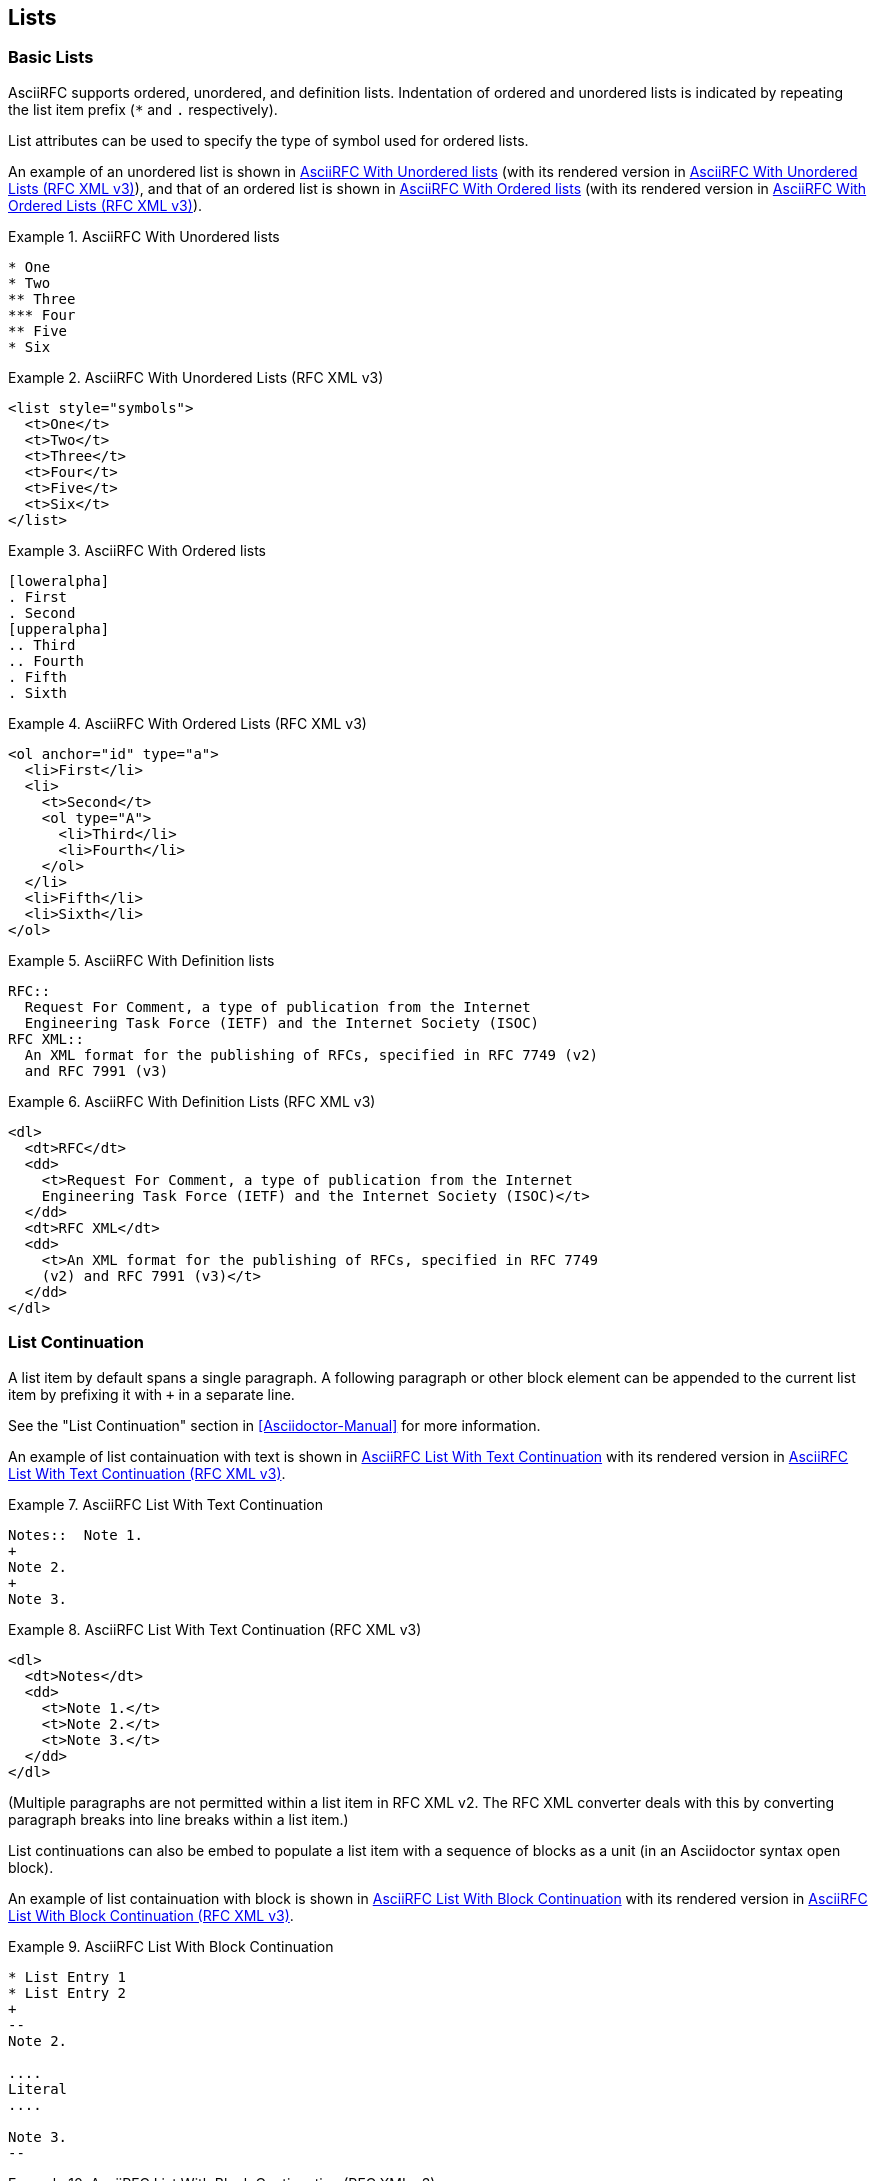 [#lists]
== Lists

=== Basic Lists

AsciiRFC supports ordered, unordered, and definition lists.
Indentation of ordered and unordered lists is indicated by repeating
the list item prefix (`*` and `.` respectively).

List attributes can be used to specify the type of symbol used for
ordered lists.

An example of an unordered list is shown in
<<source-asciirfc-unordered-list>> (with its rendered version in
<<source-asciirfc-unordered-list-v3>>), and that of an ordered list is
shown in <<source-asciirfc-ordered-list>> (with its rendered version
in <<source-asciirfc-ordered-list-v3>>).

[[source-asciirfc-unordered-list]]
.AsciiRFC With Unordered lists
====
[source,asciidoc]
----
* One
* Two
** Three
*** Four
** Five
* Six
----
====

[[source-asciirfc-unordered-list-v3]]
.AsciiRFC With Unordered Lists (RFC XML v3)
====
[source,xml]
----
<list style="symbols">
  <t>One</t>
  <t>Two</t>
  <t>Three</t>
  <t>Four</t>
  <t>Five</t>
  <t>Six</t>
</list>
----
====

[[source-asciirfc-ordered-list]]
.AsciiRFC With Ordered lists
====
[source,asciidoc]
----
[loweralpha]
. First
. Second
[upperalpha]
.. Third
.. Fourth
. Fifth
. Sixth
----
====

[[source-asciirfc-ordered-list-v3]]
.AsciiRFC With Ordered Lists (RFC XML v3)
====
[source,xml]
----
<ol anchor="id" type="a">
  <li>First</li>
  <li>
    <t>Second</t>
    <ol type="A">
      <li>Third</li>
      <li>Fourth</li>
    </ol>
  </li>
  <li>Fifth</li>
  <li>Sixth</li>
</ol>
----
====

[[source-asciirfc-definition-list]]
.AsciiRFC With Definition lists
====
[source,asciidoc]
----
RFC::
  Request For Comment, a type of publication from the Internet
  Engineering Task Force (IETF) and the Internet Society (ISOC)
RFC XML::
  An XML format for the publishing of RFCs, specified in RFC 7749 (v2)
  and RFC 7991 (v3)
----
====

[[source-asciirfc-definition-list-v3]]
.AsciiRFC With Definition Lists (RFC XML v3)
====
[source,xml]
----
<dl>
  <dt>RFC</dt>
  <dd>
    <t>Request For Comment, a type of publication from the Internet
    Engineering Task Force (IETF) and the Internet Society (ISOC)</t>
  </dd>
  <dt>RFC XML</dt>
  <dd>
    <t>An XML format for the publishing of RFCs, specified in RFC 7749
    (v2) and RFC 7991 (v3)</t>
  </dd>
</dl>
----
====


=== List Continuation

A list item by default spans a single paragraph. A following paragraph
or other block element can be appended to the current list item by
prefixing it with `+` in a separate line.

See the "List Continuation" section in <<Asciidoctor-Manual>> for more
information.

An example of list containuation with text is shown in
<<source-asciirfc-list-text>> with its rendered version in
<<source-asciirfc-list-text-v3>>.

[[source-asciirfc-list-text]]
.AsciiRFC List With Text Continuation
====
[source,asciidoc]
----
Notes::  Note 1.
+
Note 2.
+
Note 3.
----
====

[[source-asciirfc-list-text-v3]]
.AsciiRFC List With Text Continuation (RFC XML v3)
====
[source,xml]
----
<dl>
  <dt>Notes</dt>
  <dd>
    <t>Note 1.</t>
    <t>Note 2.</t>
    <t>Note 3.</t>
  </dd>
</dl>
----
====

(Multiple paragraphs are not permitted within a list item in RFC XML
v2.  The RFC XML converter deals with this by converting paragraph
breaks into line breaks within a list item.)

List continuations can also be embed to populate a list item with a
sequence of blocks as a unit (in an Asciidoctor syntax open block).

An example of list containuation with block is shown in
<<source-asciirfc-list-block>> with its rendered version in
<<source-asciirfc-list-block-v3>>.

[[source-asciirfc-list-block]]
.AsciiRFC List With Block Continuation
====
[source,asciidoc]
----
* List Entry 1
* List Entry 2
+
--
Note 2.

....
Literal
....

Note 3.
--
----
====

[[source-asciirfc-list-block-v3]]
.AsciiRFC List With Block Continuation (RFC XML v3)
====
[source,xml]
----
<ul>
  <li>List Entry 1</li>
  <li>
    <t>List Entry 2</t>
    <t>Note 2.</t>
    <figure>
      <artwork type="ascii-art">
        Literal
      </artwork>
    </figure>
    <t>Note 3.</t>
  </li>
</ul>
----
====

AsciiDoc, and thus AsciiRFC, considers paragraphs to be the basic
level of blocks, and does not permit lists to be nested within them:
text after a list is considered to be a new paragraph.

Therefore, markup as shown in <<source-asciirfc-list-impossible>>
cannot be generated via AsciiRFC.

[[source-asciirfc-list-impossible]]
.This RFC XML v3 Output Cannot Be Generated Using AsciiRFC
====
[source,xml]
----
<t>
  This is the start of a paragraph.
  <ul>
    <li>List Entry 1</li>
    <li>
      <t>List Entry 2</t>
      <t>Note 2.</t>
    </li>
  </ul>
  And this is the continuation of the paragraph.
</t>
----
====

